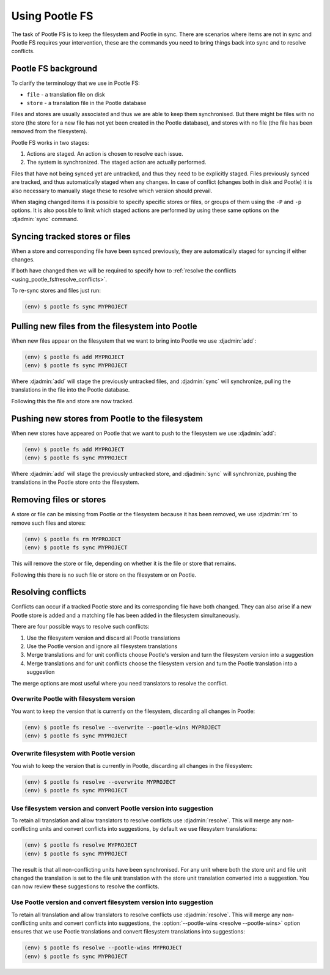.. _using_pootle_fs:

Using Pootle FS
===============

The task of Pootle FS is to keep the filesystem and Pootle in sync. There are
scenarios where items are not in sync and Pootle FS requires your intervention,
these are the commands you need to bring things back into sync and to resolve
conflicts.


.. _using_pootle_fs#background:

Pootle FS background
--------------------

To clarify the terminology that we use in Pootle FS:

- ``file`` - a translation file on disk
- ``store`` - a translation file in the Pootle database

Files and stores are usually associated and thus we are able to keep them
synchronised. But there might be files with no store (the store for a new file
has not yet been created in the Pootle database), and stores with no file (the
file has been removed from the filesystem).

Pootle FS works in two stages:

1. Actions are staged. An action is chosen to resolve each issue.
2. The system is synchronized. The staged action are actually performed.

Files that have not being synced yet are untracked, and thus they need to be
explicitly staged. Files previously synced are tracked, and thus automatically
staged when any changes. In case of conflict (changes both in disk and Pootle)
it is also necessary to manually stage these to resolve which version should
prevail.

When staging changed items it is possible to specify specific stores or files,
or groups of them using the ``-P`` and ``-p`` options. It is also possible to
limit which staged actions are performed by using these same options on the
:djadmin:`sync` command.


.. _using_pootle_fs#sync_tracked:

Syncing tracked stores or files
-------------------------------

When a store and corresponding file have been synced previously, they are
automatically staged for syncing if either changes.

If both have changed then we will be required to specify how to :ref:`resolve
the conflicts <using_pootle_fs#resolve_conflicts>`.

To re-sync stores and files just run:

.. code-block:: console

   (env) $ pootle fs sync MYPROJECT


.. _using_pootle_fs#pull_new_files:

Pulling new files from the filesystem into Pootle
-------------------------------------------------

When new files appear on the filesystem that we want to bring into Pootle we
use :djadmin:`add`:

.. code-block:: console
   
   (env) $ pootle fs add MYPROJECT
   (env) $ pootle fs sync MYPROJECT


Where :djadmin:`add` will stage the previously untracked files, and
:djadmin:`sync` will synchronize, pulling the translations in the file into the
Pootle database.

Following this the file and store are now tracked.


.. _using_pootle_fs#push_new_stores:

Pushing new stores from Pootle to the filesystem
------------------------------------------------

When new stores have appeared on Pootle that we want to push to the filesystem
we use :djadmin:`add`:

.. code-block:: console
   
   (env) $ pootle fs add MYPROJECT
   (env) $ pootle fs sync MYPROJECT


Where :djadmin:`add` will stage the previously untracked store, and
:djadmin:`sync` will synchronize, pushing the translations in the Pootle store
onto the filesystem.


.. _using_pootle_fs#remove_files_stores:

Removing files or stores
------------------------

A store or file can be missing from Pootle or the filesystem because it has
been removed, we use :djadmin:`rm` to remove such files and stores:

.. code-block:: console
   
   (env) $ pootle fs rm MYPROJECT
   (env) $ pootle fs sync MYPROJECT


This will remove the store or file, depending on whether it is the file or
store that remains.

Following this there is no such file or store on the filesystem or on Pootle.


.. _using_pootle_fs#resolve_conflicts:

Resolving conflicts
-------------------

Conflicts can occur if a tracked Pootle store and its corresponding file have
both changed. They can also arise if a new Pootle store is added and a matching
file has been added in the filesystem simultaneously.

There are four possible ways to resolve such conflicts:

1. Use the filesystem version and discard all Pootle translations
2. Use the Pootle version and ignore all filesystem translations
3. Merge translations and for unit conflicts choose Pootle's version and turn
   the filesystem version into a suggestion
4. Merge translations and for unit conflicts choose the filesystem version and
   turn the Pootle translation into a suggestion

The merge options are most useful where you need translators to resolve the
conflict.


.. _using_pootle_fs#resolve_conflict_overwrite_pootle:

Overwrite Pootle with filesystem version
^^^^^^^^^^^^^^^^^^^^^^^^^^^^^^^^^^^^^^^^

You want to keep the version that is currently on the filesystem, discarding
all changes in Pootle:

.. code-block:: console
   
   (env) $ pootle fs resolve --overwrite --pootle-wins MYPROJECT
   (env) $ pootle fs sync MYPROJECT


.. _using_pootle_fs#resolve_conflict_overwrite_filesystem:

Overwrite filesystem with Pootle version
^^^^^^^^^^^^^^^^^^^^^^^^^^^^^^^^^^^^^^^^

You wish to keep the version that is currently in Pootle, discarding all
changes in the filesystem:

.. code-block:: console
   
   (env) $ pootle fs resolve --overwrite MYPROJECT
   (env) $ pootle fs sync MYPROJECT


.. _using_pootle_fs#resolve_conflict_pootle_suggestion:

Use filesystem version and convert Pootle version into suggestion
^^^^^^^^^^^^^^^^^^^^^^^^^^^^^^^^^^^^^^^^^^^^^^^^^^^^^^^^^^^^^^^^^

To retain all translation and allow translators to resolve conflicts use
:djadmin:`resolve`. This will merge any non-conflicting units and convert
conflicts into suggestions, by default we use filesystem translations:

.. code-block:: console
   
   (env) $ pootle fs resolve MYPROJECT
   (env) $ pootle fs sync MYPROJECT


The result is that all non-conflicting units have been synchronised. For any
unit where both the store unit and file unit changed the translation is set to
the file unit translation with the store unit translation converted into a
suggestion. You can now review these suggestions to resolve the conflicts.


.. _using_pootle_fs#resolve_conflict_filesystem_suggestion:

Use Pootle version and convert filesystem version into suggestion
^^^^^^^^^^^^^^^^^^^^^^^^^^^^^^^^^^^^^^^^^^^^^^^^^^^^^^^^^^^^^^^^^

To retain all translation and allow translators to resolve conflicts use
:djadmin:`resolve`. This will merge any non-conflicting units and convert
conflicts into suggestions, the :option:`--pootle-wins <resolve --pootle-wins>`
option ensures that we use Pootle translations and convert filesystem
translations into suggestions:

.. code-block:: console
   
   (env) $ pootle fs resolve --pootle-wins MYPROJECT
   (env) $ pootle fs sync MYPROJECT

